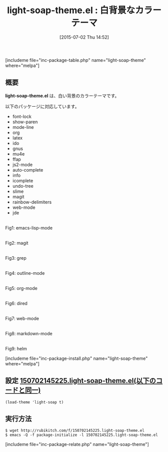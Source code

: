 #+BLOG: rubikitch
#+POSTID: 1006
#+BLOG: rubikitch
#+DATE: [2015-07-02 Thu 14:52]
#+PERMALINK: light-soap-theme
#+OPTIONS: toc:nil num:nil todo:nil pri:nil tags:nil ^:nil \n:t -:nil
#+ISPAGE: nil
#+DESCRIPTION:
# (progn (erase-buffer)(find-file-hook--org2blog/wp-mode))
#+BLOG: rubikitch
#+CATEGORY: ライト
#+EL_PKG_NAME: light-soap-theme
#+TAGS: 
#+EL_TITLE0: 白背景なカラーテーマ
#+EL_URL: 
#+begin: org2blog
#+TITLE: light-soap-theme.el : 白背景なカラーテーマ
[includeme file="inc-package-table.php" name="light-soap-theme" where="melpa"]

#+end:
** 概要
*light-soap-theme.el* は、白い背景のカラーテーマです。

以下のパッケージに対応しています。

- font-lock
- show-paren
- mode-line
- org
- latex
- ido
- gnus
- mu4e
- ffap
- js2-mode
- auto-complete
- info
- icomplete
- undo-tree
- slime
- magit
- rainbow-delimiters
- web-mode
- jde

# (progn (forward-line 1)(shell-command "screenshot-time.rb org_theme_template" t))
#+ATTR_HTML: :width 480
[[file:/r/sync/screenshots/20150702145308.png]]
Fig1: emacs-lisp-mode

#+ATTR_HTML: :width 480
[[file:/r/sync/screenshots/20150702145313.png]]
Fig2: magit

#+ATTR_HTML: :width 480
[[file:/r/sync/screenshots/20150702145318.png]]
Fig3: grep

#+ATTR_HTML: :width 480
[[file:/r/sync/screenshots/20150702145322.png]]
Fig4: outline-mode

#+ATTR_HTML: :width 480
[[file:/r/sync/screenshots/20150702145326.png]]
Fig5: org-mode

#+ATTR_HTML: :width 480
[[file:/r/sync/screenshots/20150702145330.png]]
Fig6: dired

#+ATTR_HTML: :width 480
[[file:/r/sync/screenshots/20150702145334.png]]
Fig7: web-mode

#+ATTR_HTML: :width 480
[[file:/r/sync/screenshots/20150702145340.png]]
Fig8: markdown-mode

#+ATTR_HTML: :width 480
[[file:/r/sync/screenshots/20150702145345.png]]
Fig9: helm

[includeme file="inc-package-install.php" name="light-soap-theme" where="melpa"]
** 設定 [[http://rubikitch.com/f/150702145225.light-soap-theme.el][150702145225.light-soap-theme.el(以下のコードと同一)]]
#+BEGIN: include :file "/r/sync/junk/150702/150702145225.light-soap-theme.el"
#+BEGIN_SRC fundamental
(load-theme 'light-soap t)
#+END_SRC

#+END:

** 実行方法
#+BEGIN_EXAMPLE
$ wget http://rubikitch.com/f/150702145225.light-soap-theme.el
$ emacs -Q -f package-initialize -l 150702145225.light-soap-theme.el
#+END_EXAMPLE
[includeme file="inc-package-relate.php" name="light-soap-theme"]
